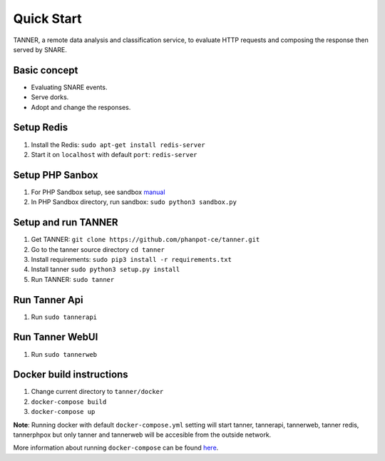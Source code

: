 Quick Start
===========

TANNER, a remote data analysis and classification service, to evaluate HTTP requests and composing the response then
served by SNARE.

Basic concept
"""""""""""""

* Evaluating SNARE events.
* Serve dorks.
* Adopt and change the responses.

Setup Redis
"""""""""""

#. Install the Redis: ``sudo apt-get install redis-server``
#. Start it on ``localhost`` with default ``port``: ``redis-server``

Setup PHP Sanbox
""""""""""""""""

#. For PHP Sandbox setup, see sandbox manual_
#. In PHP Sandbox directory, run sandbox: ``sudo python3 sandbox.py``


.. _manual: https://github.com/mushorg/phpox

Setup and run TANNER
""""""""""""""""""""

#. Get TANNER: ``git clone https://github.com/phanpot-ce/tanner.git``
#. Go to the tanner source directory ``cd tanner``
#. Install requirements: ``sudo pip3 install -r requirements.txt``
#. Install tanner ``sudo python3 setup.py install``
#. Run TANNER: ``sudo tanner``

Run Tanner Api
""""""""""""""

#. Run ``sudo tannerapi``

Run Tanner WebUI
""""""""""""""""

#. Run ``sudo tannerweb``

Docker build instructions
"""""""""""""""""""""""""
1. Change current directory to ``tanner/docker``
2. ``docker-compose build``
3. ``docker-compose up``

**Note**: Running docker with default ``docker-compose.yml`` setting will start tanner, tannerapi, tannerweb, tanner redis, tannerphpox but only tanner and tannerweb will be accesible from the outside network.

More information about running ``docker-compose`` can be found `here <https://docs.docker.com/compose/gettingstarted/>`_.
